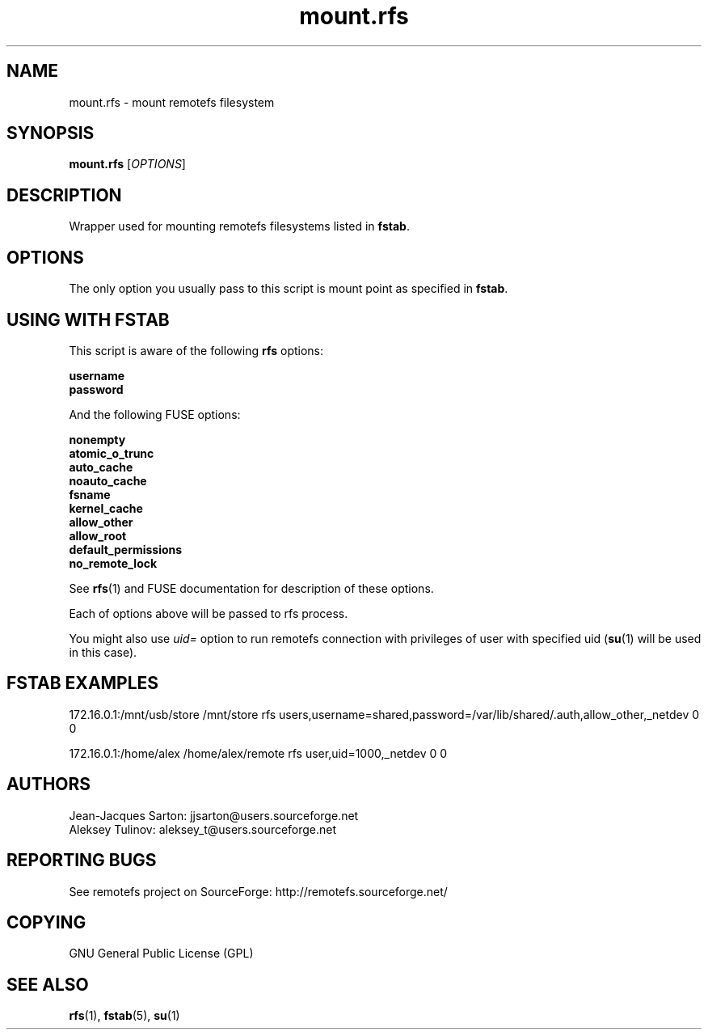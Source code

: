 .TH "mount.rfs" "1" "0.15" "remotefs" "remotefs"
.SH "NAME"
mount.rfs \- mount remotefs filesystem
.SH "SYNOPSIS"
\fBmount.rfs\fR [\fIOPTIONS\fR]
.SH "DESCRIPTION"
.PP
Wrapper used for mounting remotefs filesystems listed in \fBfstab\fR.
.SH "OPTIONS"
.PP
The only option you usually pass to this script is mount point as specified in \fBfstab\fR.
.SH "USING WITH FSTAB"
.PP
This script is aware of the following \fBrfs\fR options:
.PP
\fBusername
.br
password\fR
.PP
And the following FUSE options:
.PP
\fBnonempty
.br
atomic_o_trunc
.br
auto_cache
.br
noauto_cache
.br
fsname
.br
kernel_cache
.br
allow_other
.br
allow_root
.br
default_permissions
.br
no_remote_lock\fR
.PP
See \fBrfs\fR(1) and FUSE documentation for description of these options.
.PP
Each of options above will be passed to rfs process.
.PP
You might also use \fIuid=\fR option to run remotefs connection with privileges
of user with specified uid (\fBsu\fR(1) will be used in this case).
.SH "FSTAB EXAMPLES"
.PP
172.16.0.1:/mnt/usb/store /mnt/store rfs users,username=shared,password=/var/lib/shared/.auth,allow_other,_netdev 0 0
.PP
172.16.0.1:/home/alex /home/alex/remote  rfs user,uid=1000,_netdev 0 0
.SH "AUTHORS"
.PP
Jean\-Jacques Sarton: jjsarton@users.sourceforge.net
.br
Aleksey Tulinov: aleksey_t@users.sourceforge.net
.SH "REPORTING BUGS"
.PP
See remotefs project on SourceForge: http://remotefs.sourceforge.net/
.SH "COPYING"
GNU General Public License (GPL) 
.SH "SEE ALSO"
.PP
\fBrfs\fR(1), \fBfstab\fR(5), \fBsu\fR(1)

